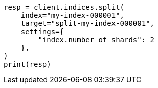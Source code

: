 // This file is autogenerated, DO NOT EDIT
// indices/split-index.asciidoc:16

[source, python]
----
resp = client.indices.split(
    index="my-index-000001",
    target="split-my-index-000001",
    settings={
        "index.number_of_shards": 2
    },
)
print(resp)
----
